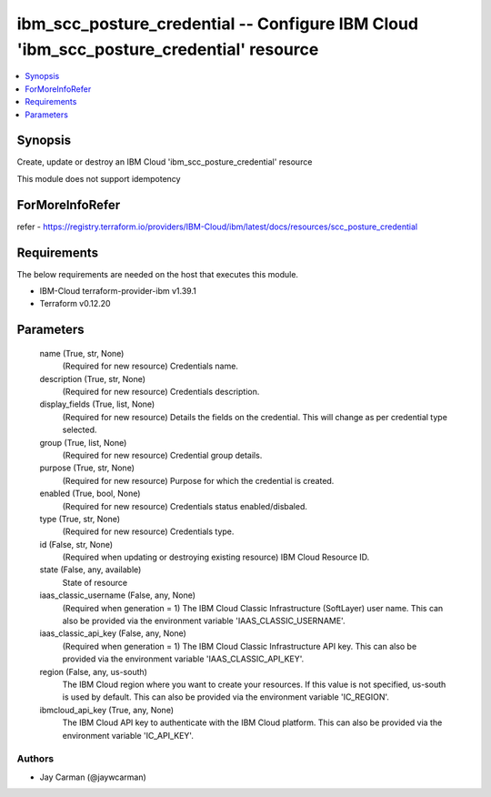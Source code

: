 
ibm_scc_posture_credential -- Configure IBM Cloud 'ibm_scc_posture_credential' resource
=======================================================================================

.. contents::
   :local:
   :depth: 1


Synopsis
--------

Create, update or destroy an IBM Cloud 'ibm_scc_posture_credential' resource

This module does not support idempotency


ForMoreInfoRefer
----------------
refer - https://registry.terraform.io/providers/IBM-Cloud/ibm/latest/docs/resources/scc_posture_credential

Requirements
------------
The below requirements are needed on the host that executes this module.

- IBM-Cloud terraform-provider-ibm v1.39.1
- Terraform v0.12.20



Parameters
----------

  name (True, str, None)
    (Required for new resource) Credentials name.


  description (True, str, None)
    (Required for new resource) Credentials description.


  display_fields (True, list, None)
    (Required for new resource) Details the fields on the credential. This will change as per credential type selected.


  group (True, list, None)
    (Required for new resource) Credential group details.


  purpose (True, str, None)
    (Required for new resource) Purpose for which the credential is created.


  enabled (True, bool, None)
    (Required for new resource) Credentials status enabled/disbaled.


  type (True, str, None)
    (Required for new resource) Credentials type.


  id (False, str, None)
    (Required when updating or destroying existing resource) IBM Cloud Resource ID.


  state (False, any, available)
    State of resource


  iaas_classic_username (False, any, None)
    (Required when generation = 1) The IBM Cloud Classic Infrastructure (SoftLayer) user name. This can also be provided via the environment variable 'IAAS_CLASSIC_USERNAME'.


  iaas_classic_api_key (False, any, None)
    (Required when generation = 1) The IBM Cloud Classic Infrastructure API key. This can also be provided via the environment variable 'IAAS_CLASSIC_API_KEY'.


  region (False, any, us-south)
    The IBM Cloud region where you want to create your resources. If this value is not specified, us-south is used by default. This can also be provided via the environment variable 'IC_REGION'.


  ibmcloud_api_key (True, any, None)
    The IBM Cloud API key to authenticate with the IBM Cloud platform. This can also be provided via the environment variable 'IC_API_KEY'.













Authors
~~~~~~~

- Jay Carman (@jaywcarman)

